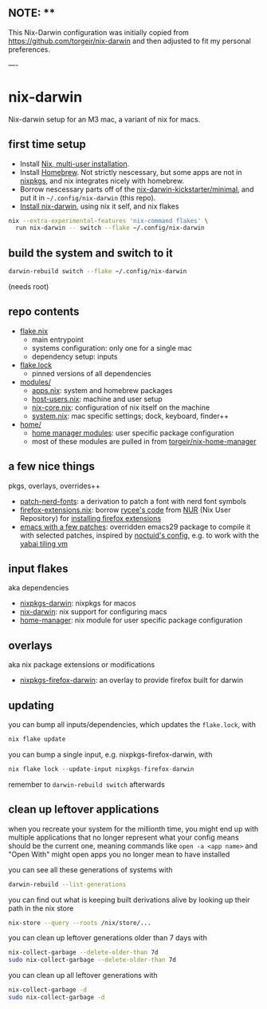 ** NOTE: **

This Nix-Darwin configuration was initially copied from https://github.com/torgeir/nix-darwin and then adjusted to fit my personal preferences.

----

* nix-darwin

Nix-darwin setup for an M3 mac, a variant of nix for macs.

** first time setup

- Install [[https://nixos.org/download.html#nix-install-macos][Nix, multi-user installation]].
- Install [[https://brew.sh/][Homebrew]]. Not strictly nescessary, but some apps are not in [[https://search.nixos.org/packages][nixpkgs]], and nix integrates nicely with homebrew.
- Borrow nescessary parts off of the [[https://github.com/ryan4yin/nix-darwin-kickstarter/tree/main/minimal][nix-darwin-kickstarter/minimal]], and put it in =~/.config/nix-darwin= (this repo).
- [[https://github.com/LnL7/nix-darwin/blob/master/README.md#step-2-installing-nix-darwin][Install nix-darwin]], using nix it self, and nix flakes

#+begin_src sh
nix --extra-experimental-features 'nix-command flakes' \
  run nix-darwin -- switch --flake ~/.config/nix-darwin
#+end_src

** build the system and switch to it

#+begin_src sh
darwin-rebuild switch --flake ~/.config/nix-darwin
#+end_src

(needs root)

** repo contents

- [[./flake.nix][flake.nix]]
  - main entrypoint
  - systems configuration: only one for a single mac
  - dependency setup: inputs
- [[./flake.lock][flake.lock]]
  - pinned versions of all dependencies
- [[./modules/][modules/]]
  - [[./modules/apps.nix][apps.nix]]: system and homebrew packages
  - [[./modules/host-users.nix][host-users.nix]]: machine and user setup
  - [[./modules/nix-core.nix][nix-core.nix]]: configuration of nix itself on the machine
  - [[./modules/system.nix][system.nix]]: mac specific settings; dock, keyboard, finder++
- [[./home/][home/]]
  - [[https://nixos.wiki/wiki/Home_Manager][home manager modules]]: user specific package configuration
  - most of these modules are pulled in from [[https://github.com/torgeir/nix-home-manager][torgeir/nix-home-manager]]

** a few nice things

pkgs, overlays, overrides++

- [[./pkgs/patch-nerd-fonts/default.nix][patch-nerd-fonts]]: a derivation to patch a font with nerd font symbols
- [[https://github.com/torgeir/nix-darwin/blob/095913bf96cfcf29c42992ac7d85776097f015b3/home/firefox-extensions.nix#L3C20-L15][firefox-extensions.nix]]: borrow [[https://github.com/nix-community/nur-combined/blob/master/repos/rycee/pkgs/firefox-addons/default.nix#L5-L23][rycee's code]] from [[https://nur.nix-community.org/][NUR]] (Nix User Repository) for [[https://github.com/torgeir/nix-darwin/blob/095913bf96cfcf29c42992ac7d85776097f015b3/home/firefox-extensions.nix#L18-L78][installing firefox extensions]]
- [[https://github.com/torgeir/nix-home-manager/blob/acd92c3c200328db16168e0f50173859c5aada5f/modules/emacs.nix][emacs with a few patches]]: overridden emacs29 package to compile it with selected patches, inspired by [[https://github.com/noctuid/dotfiles/blob/30f615d0a8aed54cb21c9a55fa9c50e5a6298e80/nix/overlays/emacs.nix#L26][noctuid's config]], e.g. to work with the [[https://github.com/koekeishiya/yabai][yabai tiling vm]]

** input flakes

aka dependencies

- [[https://github.com/nixos/nixpkgs/tree/nixpkgs-23.11-darwin][nixpkgs-darwin]]: nixpkgs for macos
- [[https://github.com/LnL7/nix-darwin/][nix-darwin]]: nix support for configuring macs
- [[https://github.com/nix-community/home-manager/tree/release-23.11][home-manager]]: nix module for user specific package configuration

** overlays

aka nix package extensions or modifications

- [[https://github.com/bandithedoge/nixpkgs-firefox-darwin/][nixpkgs-firefox-darwin]]: an overlay to provide firefox built for darwin

** updating

you can bump all inputs/dependencies, which updates the =flake.lock=, with

#+begin_src nix
nix flake update
#+end_src

you can bump a single input, e.g. nixpkgs-firefox-darwin, with

#+begin_src nix
nix flake lock --update-input nixpkgs-firefox-darwin
#+end_src

remember to =darwin-rebuild switch= afterwards

** clean up leftover applications

when you recreate your system for the millionth time, you might end up with multiple applications that no longer represent what your config means should be the current one, meaning commands like =open -a <app name>= and "Open With" might open apps you no longer mean to have installed

you can see all these generations of systems with

#+begin_src sh
darwin-rebuild --list-generations
#+end_src

you can find out what is keeping built derivations alive by looking up their path in the nix store

#+begin_src sh :noeval
nix-store --query --roots /nix/store/...
#+end_src

you can clean up leftover generations older than 7 days with

#+begin_src sh :noeval
nix-collect-garbage --delete-older-than 7d
sudo nix-collect-garbage --delete-older-than 7d
#+end_src

you can clean up all leftover generations with

#+begin_src sh :noeval
nix-collect-garbage -d
sudo nix-collect-garbage -d
#+end_src
